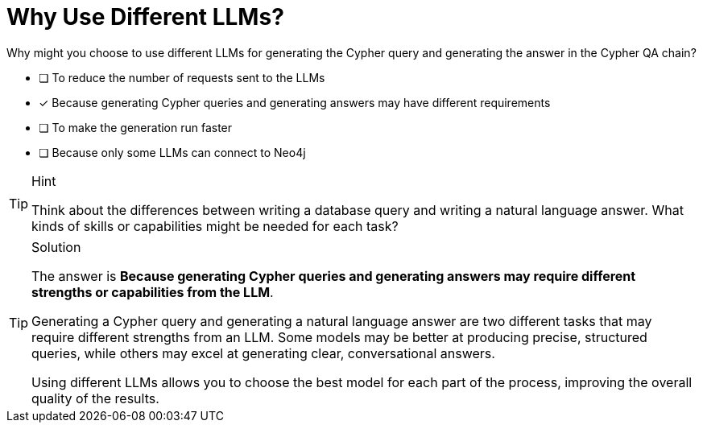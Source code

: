 [.question]
= Why Use Different LLMs?

Why might you choose to use different LLMs for generating the Cypher query and generating the answer in the Cypher QA chain?

* [ ] To reduce the number of requests sent to the LLMs
* [x] Because generating Cypher queries and generating answers may have different requirements
* [ ] To make the generation run faster
* [ ] Because only some LLMs can connect to Neo4j

[TIP,role=hint]
.Hint
====
Think about the differences between writing a database query and writing a natural language answer. 
What kinds of skills or capabilities might be needed for each task?
====

[TIP,role=solution]
.Solution
====
The answer is *Because generating Cypher queries and generating answers may require different strengths or capabilities from the LLM*.

Generating a Cypher query and generating a natural language answer are two different tasks that may require different strengths from an LLM. Some models may be better at producing precise, structured queries, while others may excel at generating clear, conversational answers. 

Using different LLMs allows you to choose the best model for each part of the process, improving the overall quality of the results.
====